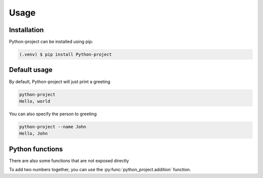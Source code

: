Usage
=====

.. _installation:

Installation
------------

Python-project can be installed using pip:

.. code-block:: console

   (.venv) $ pip install Python-project

Default usage
----------------
By default, Python-project will just print a greeting

.. code-block:: console

   python-project
   Hello, world

You can also specify the person to greeting

.. code-block:: console

   python-project --name John
   Hello, John

Python functions
----------------
There are also some functions that are not exposed directly

To add two numbers together, you can use the :py:func:`python_project.addition` function.
